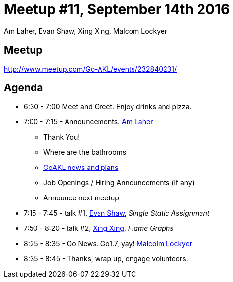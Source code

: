 Meetup #11, September 14th 2016
===============================
Am Laher, Evan Shaw, Xing Xing, Malcom Lockyer


Meetup
------

http://www.meetup.com/Go-AKL/events/232840231/


Agenda
------

 * 6:30 - 7:00 Meet and Greet. Enjoy drinks and pizza. 

 * 7:00 - 7:15 - Announcements. link:https://github.com/laher[Am Laher]

 ** Thank You!

 ** Where are the bathrooms

 ** link:GoAKL-news.asciidoc[GoAKL news and plans]

 ** Job Openings / Hiring Announcements (if any) 

 ** Announce next meetup

 * 7:15 - 7:45 - talk #1, link:https://github.com/edsrzf[Evan Shaw], 'Single Static Assignment'

 * 7:50 - 8:20 - talk #2, link:https://github.com/mikespook[Xing Xing], 'Flame Graphs'

 * 8:25 - 8:35 - Go News. Go1.7, yay!  link:https://github.com/segfault88[Malcolm Lockyer]

 * 8:35 - 8:45 - Thanks, wrap up, engage volunteers. 

